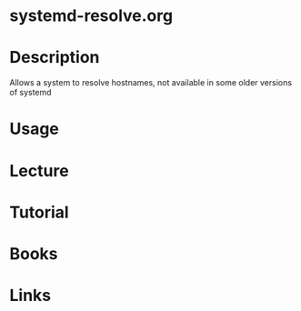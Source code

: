 #+TAGS: systemd


* systemd-resolve.org
* Description
Allows a system to resolve hostnames, not available in some older versions of systemd
* Usage
* Lecture
* Tutorial
* Books
* Links
